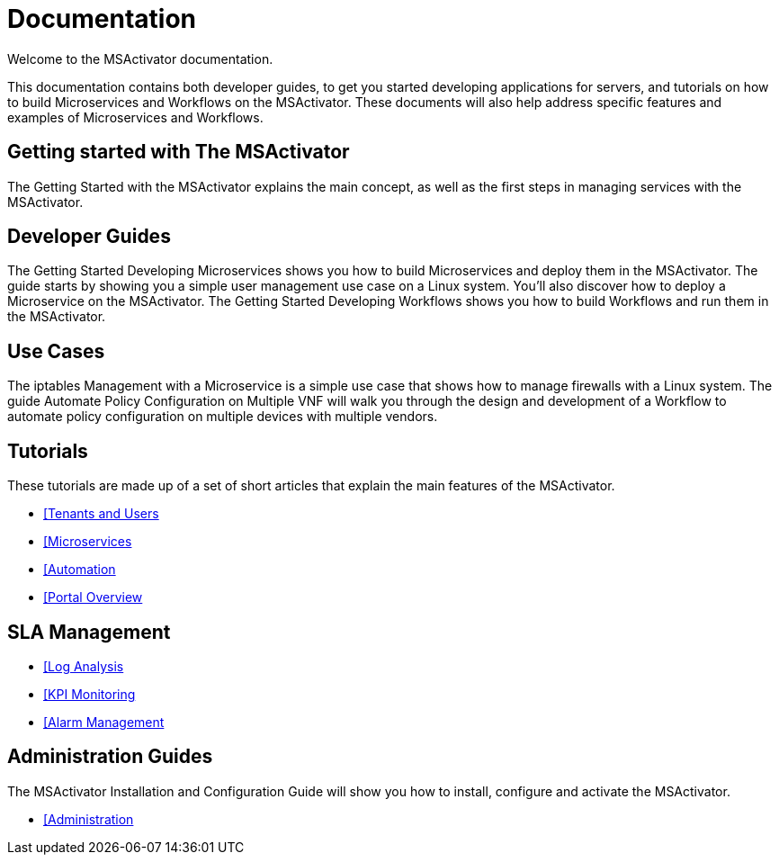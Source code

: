 = Documentation
:imagesdir: ./resources/
ifdef::env-github,env-browser[:outfilesuffix: .adoc]

Welcome to the MSActivator documentation.

This documentation contains both developer guides, to get you started developing applications for servers, and tutorials on how to build Microservices and Workflows on the MSActivator. These documents will also help address specific features and examples of Microservices and Workflows.

== Getting started with The MSActivator
The Getting Started with the MSActivator explains the main concept, as well as the first steps in managing services with the MSActivator.

== Developer Guides
The Getting Started Developing Microservices shows you how to build Microservices and deploy them in the MSActivator. The guide starts by showing you a simple user management use case on a Linux system. You'll also discover how to deploy a Microservice on the MSActivator.
The Getting Started Developing Workflows shows you how to build Workflows and run them in the MSActivator.

== Use Cases
The iptables Management with a Microservice is a simple use case that shows how to manage firewalls with a Linux system.
The guide Automate Policy Configuration on Multiple VNF will walk you through the design and development of a Workflow to automate policy configuration on multiple devices with multiple vendors.

== Tutorials
These tutorials are made up of a set of short articles that explain the main features of the MSActivator.

- link:Getting_Started/tenants-and-users{outfilesuffix}[[Tenants and Users]
- link:Configuration/Microservices/microservices{outfilesuffix}[[Microservices]
- link:Automation/getting-started-developing-workflows{outfilesuffix}[[Automation]
- link:Getting_Started/portal-overview{outfilesuffix}[[Portal Overview]

== SLA Management
- link:Assurance/log-analysis{outfilesuffix}[[Log Analysis]
- link:Assurance/monitoring-profile{outfilesuffix}[[KPI Monitoring]
- link:Assurance/alarm-management{outfilesuffix}[[Alarm Management]

== Administration Guides
The MSActivator Installation and Configuration Guide will show you how to install, configure and activate the MSActivator.

- link:Administration/user-administration{outfilesuffix}[[Administration]

